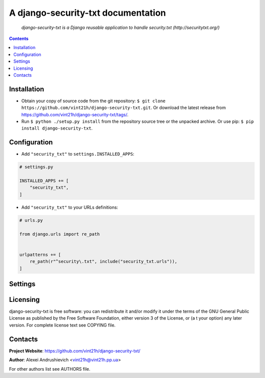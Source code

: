 .. django-security-txt
.. README.rst


A django-security-txt documentation
===================================

|GitHub|_ |Coveralls|_ |Requires|_ |pypi-license|_ |pypi-version|_ |pypi-python-version|_ |pypi-django-version|_ |pypi-format|_ |pypi-wheel|_ |pypi-status|_

    *django-security-txt is a Django reusable application to handle security.txt (http://securitytxt.org/)*

.. contents::

Installation
------------
* Obtain your copy of source code from the git repository: ``$ git clone https://github.com/vint21h/django-security-txt.git``. Or download the latest release from https://github.com/vint21h/django-security-txt/tags/.
* Run ``$ python ./setup.py install`` from the repository source tree or the unpacked archive. Or use pip: ``$ pip install django-security-txt``.

Configuration
-------------
* Add ``"security_txt"`` to ``settings.INSTALLED_APPS``:

.. code-block:: python

    # settings.py

    INSTALLED_APPS += [
        "security_txt",
    ]

* Add ``"security_txt"`` to your URLs definitions:

.. code-block:: python

    # urls.py

    from django.urls import re_path


    urlpatterns += [
        re_path(r"^security\.txt", include("security_txt.urls")),
    ]

Settings
--------

Licensing
---------
django-security-txt is free software: you can redistribute it and/or modify it under the terms of the GNU General Public License as published by the Free Software Foundation, either version 3 of the License, or (a
t your option) any later version.
For complete license text see COPYING file.

Contacts
--------
**Project Website**: https://github.com/vint21h/django-security-txt/

**Author**: Alexei Andrushievich <vint21h@vint21h.pp.ua>

For other authors list see AUTHORS file.

.. |GitHub| image:: https://github.com/vint21h/django-security-txt/workflows/build/badge.svg
    :alt: GitHub
.. |Coveralls| image:: https://coveralls.io/repos/github/vint21h/django-security-txt/badge.svg?branch=master
    :alt: Coveralls
.. |Requires| image:: https://requires.io/github/vint21h/django-security-txt/requirements.svg?branch=master
    :alt: Requires
.. |pypi-license| image:: https://img.shields.io/pypi/l/django-security-txt
    :alt: License
.. |pypi-version| image:: https://img.shields.io/pypi/v/django-security-txt
    :alt: Version
.. |pypi-django-version| image:: https://img.shields.io/pypi/djversions/django-security-txt
    :alt: Supported Django version
.. |pypi-python-version| image:: https://img.shields.io/pypi/pyversions/django-security-txt
    :alt: Supported Python version
.. |pypi-format| image:: https://img.shields.io/pypi/format/django-security-txt
    :alt: Package format
.. |pypi-wheel| image:: https://img.shields.io/pypi/wheel/django-security-txt
    :alt: Python wheel support
.. |pypi-status| image:: https://img.shields.io/pypi/status/django-security-txt
    :alt: Package status
.. _GitHub: https://github.com/vint21h/django-security-txt/actions/
.. _Coveralls: https://coveralls.io/github/vint21h/django-security-txt?branch=master
.. _Requires: https://requires.io/github/vint21h/django-security-txt/requirements/?branch=master
.. _pypi-license: https://pypi.org/project/django-security-txt/
.. _pypi-version: https://pypi.org/project/django-security-txt/
.. _pypi-django-version: https://pypi.org/project/django-security-txt/
.. _pypi-python-version: https://pypi.org/project/django-security-txt/
.. _pypi-format: https://pypi.org/project/django-security-txt/
.. _pypi-wheel: https://pypi.org/project/django-security-txt/
.. _pypi-status: https://pypi.org/project/django-security-txt/

